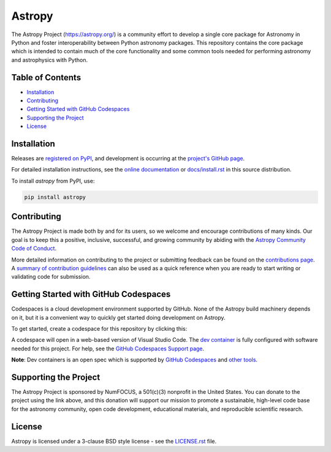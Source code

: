 =======
Astropy
=======

.. container::

    |Actions Status| |CircleCI Status| |Coverage Status| |PyPI Status| |Documentation Status| |Pre-Commit| |Ruff| |Zenodo|

The Astropy Project (https://astropy.org/) is a community effort to develop a 
single core package for Astronomy in Python and foster interoperability between 
Python astronomy packages. This repository contains the core package which is 
intended to contain much of the core functionality and some common tools needed 
for performing astronomy and astrophysics with Python.

Table of Contents
=================

- `Installation <#installation>`_
- `Contributing <#contributing>`_
- `Getting Started with GitHub Codespaces <#getting-started-with-github-codespaces>`_
- `Supporting the Project <#supporting-the-project>`_
- `License <#license>`_

Installation
============

Releases are `registered on PyPI <https://pypi.org/project/astropy>`_, 
and development is occurring at the 
`project's GitHub page <https://github.com/astropy/astropy>`_. 

For detailed installation instructions, see the 
`online documentation <https://docs.astropy.org/>`_ 
or `docs/install.rst <docs/install.rst>`_ in this source distribution.

To install `astropy` from PyPI, use:

.. code-block:: bash

    pip install astropy

Contributing
============

The Astropy Project is made both by and for its users, so we welcome and 
encourage contributions of many kinds. Our goal is to keep this a positive, 
inclusive, successful, and growing community by abiding with the 
`Astropy Community Code of Conduct <https://www.astropy.org/about.html#codeofconduct>`_.

More detailed information on contributing to the project or submitting feedback 
can be found on the `contributions page <https://www.astropy.org/contribute.html>`_. 
A `summary of contribution guidelines <CONTRIBUTING.md>`_ can also be 
used as a quick reference when you are ready to start writing or validating 
code for submission.

Getting Started with GitHub Codespaces
======================================

Codespaces is a cloud development environment supported by GitHub. 
None of the Astropy build machinery depends on it, but it is a 
convenient way to quickly get started doing development on Astropy.

To get started, create a codespace for this repository by clicking this:

|Codespaces|

A codespace will open in a web-based version of Visual Studio Code. 
The `dev container <.devcontainer/devcontainer.json>`_ is fully configured 
with software needed for this project. For help, see the `GitHub Codespaces 
Support page <https://docs.github.com/en/codespaces>`_.

**Note**: Dev containers is an open spec which is supported by 
`GitHub Codespaces <https://github.com/codespaces>`_ and 
`other tools <https://containers.dev/supporting>`_.

Supporting the Project
======================

|NumFOCUS| |Donate|

The Astropy Project is sponsored by NumFOCUS, a 501(c)(3) nonprofit in the 
United States. You can donate to the project using the link above, and this 
donation will support our mission to promote a sustainable, high-level code base 
for the astronomy community, open code development, educational materials, and 
reproducible scientific research.

License
=======

Astropy is licensed under a 3-clause BSD style license - see the 
`LICENSE.rst <LICENSE.rst>`_ file.


.. |Actions Status| image:: https://github.com/astropy/astropy/actions/workflows/ci_workflows.yml/badge.svg
    :target: https://github.com/astropy/astropy/actions
    :alt: Astropy's GitHub Actions CI Status

.. |CircleCI Status| image::  https://img.shields.io/circleci/build/github/astropy/astropy/main?logo=circleci&label=CircleCI
    :target: https://circleci.com/gh/astropy/astropy
    :alt: Astropy's CircleCI Status

.. |Coverage Status| image:: https://codecov.io/gh/astropy/astropy/branch/main/graph/badge.svg
    :target: https://codecov.io/gh/astropy/astropy
    :alt: Astropy's Coverage Status

.. |PyPI Status| image:: https://img.shields.io/pypi/v/astropy.svg
    :target: https://pypi.org/project/astropy
    :alt: Astropy's PyPI Status

.. |Zenodo| image:: https://zenodo.org/badge/DOI/10.5281/zenodo.4670728.svg
   :target: https://doi.org/10.5281/zenodo.4670728
   :alt: Zenodo DOI

.. |Documentation Status| image:: https://img.shields.io/readthedocs/astropy/latest.svg?logo=read%20the%20docs&logoColor=white&label=Docs&version=stable
    :target: https://docs.astropy.org/en/stable/?badge=stable
    :alt: Documentation Status

.. |Pre-Commit| image:: https://img.shields.io/badge/pre--commit-enabled-brightgreen?logo=pre-commit&logoColor=white
   :target: https://github.com/pre-commit/pre-commit
   :alt: pre-commit

.. |Ruff| image:: https://img.shields.io/endpoint?url=https://raw.githubusercontent.com/astral-sh/ruff/main/assets/badge/v2.json
    :target: https://github.com/astral-sh/ruff
    :alt: Ruff

.. |NumFOCUS| image:: https://img.shields.io/badge/powered%20by-NumFOCUS-orange.svg?style=flat&colorA=E1523D&colorB=007D8A
    :target: https://numfocus.org
    :alt: Powered by NumFOCUS

.. |Donate| image:: https://img.shields.io/badge/Donate-to%20Astropy-brightgreen.svg
    :target: https://numfocus.salsalabs.org/donate-to-astropy/index.html

.. |Codespaces| image:: https://github.com/codespaces/badge.svg
    :target: https://github.com/codespaces/new?hide_repo_select=true&ref=main&repo=2081289
    :alt: Open in GitHub Codespaces
